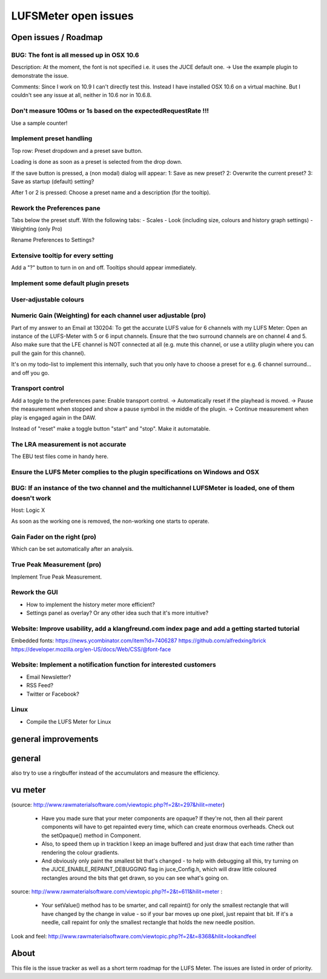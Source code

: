 LUFSMeter open issues
*********************

.. author: Samuel Gaehwiler (klangfreund.com)


Open issues / Roadmap
=====================

BUG: The font is all messed up in OSX 10.6
------------------------------------------

Description: At the moment, the font is not specified i.e. it uses the JUCE default one.
-> Use the example plugin to demonstrate the issue.

Comments: Since I work on 10.9 I can't directly test this. Instead I have installed OSX 10.6
on a virtual machine. But I couldn't see any issue at all, neither in 10.6 nor in 10.6.8.


Don't measure 100ms or 1s based on the expectedRequestRate !!!
--------------------------------------------------------------

Use a sample counter!


Implement preset handling
-------------------------

Top row: Preset dropdown and a preset save button.

Loading is done as soon as a preset is selected from the drop down.

If the save button is pressed, a (non modal) dialog will appear:
1: Save as new preset?
2: Overwrite the current preset?
3: Save as startup (default) setting?

After 1 or 2 is pressed: Choose a preset name and a description (for the tooltip).


Rework the Preferences pane
---------------------------

Tabs below the preset stuff.
With the following tabs:
- Scales
- Look (including size, colours and history graph settings)
- Weighting (only Pro)

Rename Preferences to Settings?


Extensive tooltip for every setting
-----------------------------------

Add a "?" button to turn in on and off.
Tooltips should appear immediately.


Implement some default plugin presets
-------------------------------------


User-adjustable colours
-----------------------
 

Numeric Gain (Weighting) for each channel user adjustable (pro)
---------------------------------------------------------------

Part of my answer to an Email at 130204:
To get the accurate LUFS value for 6 channels with my LUFS Meter:
Open an instance of the LUFS-Meter with 5 or 6 input channels.
Ensure that the two surround channels are on channel 4 and 5. Also make sure that the LFE channel is NOT connected at all (e.g. mute this channel, or use a utility plugin where you can pull the gain for this channel).

It's on my todo-list to implement this internally, such that you only have to choose a preset for e.g. 6 channel surround... and off you go.


Transport control
-----------------

Add a toggle to the preferences pane: Enable transport control.
-> Automatically reset if the playhead is moved.
-> Pause the measurement when stopped and show a pause symbol in the middle of the plugin.
-> Continue measurement when play is engaged again in the DAW.

Instead of "reset" make a toggle button "start" and "stop".
Make it automatable.


The LRA measurement is not accurate
-----------------------------------

The EBU test files come in handy here.


Ensure the LUFS Meter complies to the plugin specifications on Windows and OSX
------------------------------------------------------------------------------



BUG: If an instance of the two channel and the multichannel LUFSMeter is loaded, one of them doesn't work
---------------------------------------------------------------------------------------------------------

Host: Logic X

As soon as the working one is removed, the non-working one starts to operate.


Gain Fader on the right (pro)
-----------------------------

Which can be set automatically after an analysis.


True Peak Measurement (pro)
---------------------------

Implement True Peak Measurement.


Rework the GUI
--------------

- How to implement the history meter more efficient?
- Settings panel as overlay? Or any other idea such that it's more intuitive?

Website: Improve usability, add a klangfreund.com index page and add a getting started tutorial
-----------------------------------------------------------------------------------------------

Embedded fonts:
https://news.ycombinator.com/item?id=7406287
https://github.com/alfredxing/brick
https://developer.mozilla.org/en-US/docs/Web/CSS/@font-face


Website: Implement a notification function for interested customers
-------------------------------------------------------------------

- Email Newsletter?
- RSS Feed?
- Twitter or Facebook?

Linux
-----

- Compile the LUFS Meter for Linux


general improvements
====================

general
=======

also try to use a ringbuffer instead of the accumulators and measure the efficiency.


vu meter
========

(source: http://www.rawmaterialsoftware.com/viewtopic.php?f=2&t=297&hilit=meter)

    - Have you made sure that your meter components are opaque? If they're not, then all their parent components will have to get repainted every time, which can create enormous overheads. Check out the setOpaque() method in Component. 

    - Also, to speed them up in tracktion I keep an image buffered and just draw that each time rather than rendering the colour gradients. 

    - And obviously only paint the smallest bit that's changed - to help with debugging all this, try turning on the JUCE_ENABLE_REPAINT_DEBUGGING flag in juce_Config.h, which will draw little coloured rectangles around the bits that get drawn, so you can see what's going on.

source: http://www.rawmaterialsoftware.com/viewtopic.php?f=2&t=611&hilit=meter :

    - Your setValue() method has to be smarter, and call repaint() for only the smallest rectangle that will have changed by the change in value - so if your bar moves up one pixel, just repaint that bit. If it's a needle, call repaint for only the smallest rectangle that holds the new needle position.


Look and feel:
http://www.rawmaterialsoftware.com/viewtopic.php?f=2&t=8368&hilit=lookandfeel


About
=====

This file is the issue tracker as well as a short term roadmap for the LUFS Meter.
The issues are listed in order of priority.
